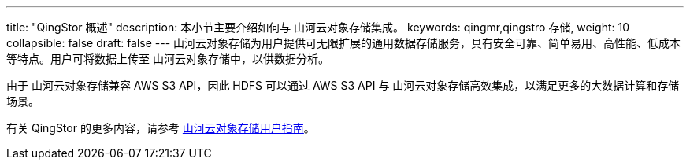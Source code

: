 ---
title: "QingStor 概述"
description: 本小节主要介绍如何与 山河云对象存储集成。 
keywords: qingmr,qingstro 存储,
weight: 10
collapsible: false
draft: false
---
山河云对象存储为用户提供可无限扩展的通用数据存储服务，具有安全可靠、简单易用、高性能、低成本等特点。用户可将数据上传至 山河云对象存储中，以供数据分析。

由于 山河云对象存储兼容 AWS S3 API，因此 HDFS 可以通过 AWS S3 API 与 山河云对象存储高效集成，以满足更多的大数据计算和存储场景。

有关 QingStor 的更多内容，请参考 link:../../../../../storage/object_storage/[山河云对象存储用户指南]。
